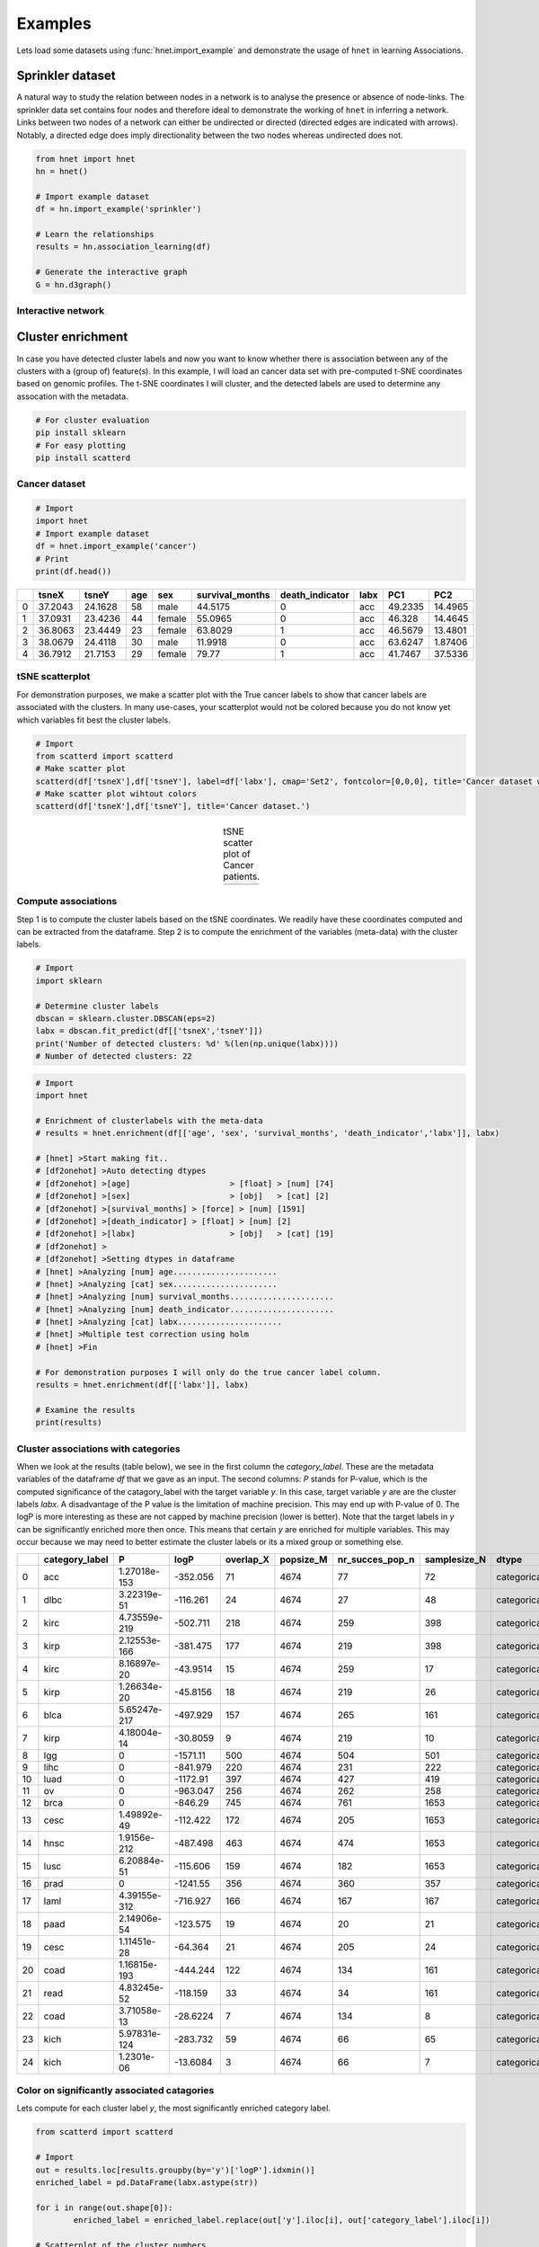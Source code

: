 Examples
#########

Lets load some datasets using :func:`hnet.import_example` and demonstrate the usage of ``hnet`` in learning Associations.


Sprinkler dataset
*******************

A natural way to study the relation between nodes in a network is to analyse the presence or absence of node-links. The sprinkler data set contains four nodes and therefore ideal to demonstrate the working of ``hnet`` in inferring a network. Links between two nodes of a network can either be undirected or directed (directed edges are indicated with arrows). Notably, a directed edge does imply directionality between the two nodes whereas undirected does not.

.. code-block:: python
	
	from hnet import hnet
	hn = hnet()

	# Import example dataset
	df = hn.import_example('sprinkler')

	# Learn the relationships
	results = hn.association_learning(df)

	# Generate the interactive graph
	G = hn.d3graph()


Interactive network
=====================

.. raw:: html

   <iframe src="https://erdogant.github.io/docs/d3graph/sprinkler_example/index.html" height="500px" width="1000px", frameBorder="0"></iframe>


Cluster enrichment
*******************

In case you have detected cluster labels and now you want to know whether there is association between any of the clusters with a (group of) feature(s).
In this example, I will load an cancer data set with pre-computed t-SNE coordinates based on genomic profiles. The t-SNE coordinates I will cluster, and the detected labels are used to determine any assocation with the metadata.

.. code-block:: bash
	
	# For cluster evaluation
	pip install sklearn
	# For easy plotting
	pip install scatterd


Cancer dataset
=====================

.. code-block:: python
	
	# Import
	import hnet
	# Import example dataset
	df = hnet.import_example('cancer')
	# Print
	print(df.head())

.. table::

    +----+---------+---------+-------+--------+-------------------+-------------------+--------+---------+----------+
    |    |   tsneX |   tsneY |   age | sex    |   survival_months |   death_indicator | labx   |     PC1 |      PC2 |
    +====+=========+=========+=======+========+===================+===================+========+=========+==========+
    |  0 | 37.2043 | 24.1628 |    58 | male   |           44.5175 |                 0 | acc    | 49.2335 | 14.4965  |
    +----+---------+---------+-------+--------+-------------------+-------------------+--------+---------+----------+
    |  1 | 37.0931 | 23.4236 |    44 | female |           55.0965 |                 0 | acc    | 46.328  | 14.4645  |
    +----+---------+---------+-------+--------+-------------------+-------------------+--------+---------+----------+
    |  2 | 36.8063 | 23.4449 |    23 | female |           63.8029 |                 1 | acc    | 46.5679 | 13.4801  |
    +----+---------+---------+-------+--------+-------------------+-------------------+--------+---------+----------+
    |  3 | 38.0679 | 24.4118 |    30 | male   |           11.9918 |                 0 | acc    | 63.6247 |  1.87406 |
    +----+---------+---------+-------+--------+-------------------+-------------------+--------+---------+----------+
    |  4 | 36.7912 | 21.7153 |    29 | female |           79.77   |                 1 | acc    | 41.7467 | 37.5336  |
    +----+---------+---------+-------+--------+-------------------+-------------------+--------+---------+----------+

tSNE scatterplot
=====================

For demonstration purposes, we make a scatter plot with the True cancer labels to show that cancer labels are associated with the clusters.
In many use-cases, your scatterplot would not be colored because you do not know yet which variables fit best the cluster labels.

.. code-block:: python

    # Import
    from scatterd import scatterd
    # Make scatter plot
    scatterd(df['tsneX'],df['tsneY'], label=df['labx'], cmap='Set2', fontcolor=[0,0,0], title='Cancer dataset with True labels')
    # Make scatter plot wihtout colors
    scatterd(df['tsneX'],df['tsneY'], title='Cancer dataset.')


.. |fig1| image:: ../figs/other/cancer_scatter_no_color.png

.. |fig2| image:: ../figs/other/cancer_scatter.png


.. table:: tSNE scatter plot of Cancer patients.
   :align: center

   +---------+---------+
   | |fig1|  | |fig2|  |
   +---------+---------+


Compute associations
=====================

Step 1 is to compute the cluster labels based on the tSNE coordinates. We readily have these coordinates computed and can be extracted from the dataframe.
Step 2 is to compute the enrichment of the variables (meta-data) with the cluster labels.

.. code-block:: python
	
	# Import
	import sklearn
	
	# Determine cluster labels
	dbscan = sklearn.cluster.DBSCAN(eps=2)
	labx = dbscan.fit_predict(df[['tsneX','tsneY']])
	print('Number of detected clusters: %d' %(len(np.unique(labx))))
	# Number of detected clusters: 22

.. code-block:: python
	
	# Import
	import hnet

	# Enrichment of clusterlabels with the meta-data
	# results = hnet.enrichment(df[['age', 'sex', 'survival_months', 'death_indicator','labx']], labx)

	# [hnet] >Start making fit..
	# [df2onehot] >Auto detecting dtypes
	# [df2onehot] >[age]			 > [float] > [num] [74]
	# [df2onehot] >[sex]			 > [obj]   > [cat] [2]
	# [df2onehot] >[survival_months] > [force] > [num] [1591]
	# [df2onehot] >[death_indicator] > [float] > [num] [2]
	# [df2onehot] >[labx]			 > [obj]   > [cat] [19]
	# [df2onehot] >
	# [df2onehot] >Setting dtypes in dataframe
	# [hnet] >Analyzing [num] age......................
	# [hnet] >Analyzing [cat] sex......................
	# [hnet] >Analyzing [num] survival_months......................
	# [hnet] >Analyzing [num] death_indicator......................
	# [hnet] >Analyzing [cat] labx......................
	# [hnet] >Multiple test correction using holm
	# [hnet] >Fin
	
	# For demonstration purposes I will only do the true cancer label column.
	results = hnet.enrichment(df[['labx']], labx)

	# Examine the results
	print(results)


Cluster associations with categories
==========================================

When we look at the results (table below), we see in the first column the *category_label*. These are the metadata variables of the dataframe *df* that we gave as an input.
The second columns: *P* stands for P-value, which is the computed significance of the catagory_label with the target variable *y*. In this case, target variable *y* are are the cluster labels *labx*.
A disadvantage of the P value is the limitation of machine precision. This may end up with P-value of 0. The logP is more interesting as these are not capped by machine precision (lower is better).
Note that the target labels in *y* can be significantly enriched more then once. This means that certain *y* are enriched for multiple variables. This may occur because we may need to better estimate the cluster labels or its a mixed group or something else.

.. table::

    +----+------------------+--------------+------------+-------------+-------------+-------------------+----------------+-------------+-----+-----------------+--------------+
    |    | category_label   |            P |       logP |   overlap_X |   popsize_M |   nr_succes_pop_n |   samplesize_N | dtype       |   y | category_name   |         Padj |
    +====+==================+==============+============+=============+=============+===================+================+=============+=====+=================+==============+
    |  0 | acc              | 1.27018e-153 |  -352.056  |          71 |        4674 |                77 |             72 | categorical |   0 | labx            | 5.15692e-151 |
    +----+------------------+--------------+------------+-------------+-------------+-------------------+----------------+-------------+-----+-----------------+--------------+
    |  1 | dlbc             | 3.22319e-51  |  -116.261  |          24 |        4674 |                27 |             48 | categorical |   1 | labx            | 1.29572e-48  |
    +----+------------------+--------------+------------+-------------+-------------+-------------------+----------------+-------------+-----+-----------------+--------------+
    |  2 | kirc             | 4.73559e-219 |  -502.711  |         218 |        4674 |               259 |            398 | categorical |  10 | labx            | 1.94633e-216 |
    +----+------------------+--------------+------------+-------------+-------------+-------------------+----------------+-------------+-----+-----------------+--------------+
    |  3 | kirp             | 2.12553e-166 |  -381.475  |         177 |        4674 |               219 |            398 | categorical |  10 | labx            | 8.65091e-164 |
    +----+------------------+--------------+------------+-------------+-------------+-------------------+----------------+-------------+-----+-----------------+--------------+
    |  4 | kirc             | 8.16897e-20  |   -43.9514 |          15 |        4674 |               259 |             17 | categorical |  11 | labx            | 3.24308e-17  |
    +----+------------------+--------------+------------+-------------+-------------+-------------------+----------------+-------------+-----+-----------------+--------------+
    |  5 | kirp             | 1.26634e-20  |   -45.8156 |          18 |        4674 |               219 |             26 | categorical |  12 | labx            | 5.04005e-18  |
    +----+------------------+--------------+------------+-------------+-------------+-------------------+----------------+-------------+-----+-----------------+--------------+
    |  6 | blca             | 5.65247e-217 |  -497.929  |         157 |        4674 |               265 |            161 | categorical |  13 | labx            | 2.31751e-214 |
    +----+------------------+--------------+------------+-------------+-------------+-------------------+----------------+-------------+-----+-----------------+--------------+
    |  7 | kirp             | 4.18004e-14  |   -30.8059 |           9 |        4674 |               219 |             10 | categorical |  14 | labx            | 1.6553e-11   |
    +----+------------------+--------------+------------+-------------+-------------+-------------------+----------------+-------------+-----+-----------------+--------------+
    |  8 | lgg              | 0            | -1571.11   |         500 |        4674 |               504 |            501 | categorical |  15 | labx            | 0            |
    +----+------------------+--------------+------------+-------------+-------------+-------------------+----------------+-------------+-----+-----------------+--------------+
    |  9 | lihc             | 0            |  -841.979  |         220 |        4674 |               231 |            222 | categorical |  16 | labx            | 0            |
    +----+------------------+--------------+------------+-------------+-------------+-------------------+----------------+-------------+-----+-----------------+--------------+
    | 10 | luad             | 0            | -1172.91   |         397 |        4674 |               427 |            419 | categorical |  17 | labx            | 0            |
    +----+------------------+--------------+------------+-------------+-------------+-------------------+----------------+-------------+-----+-----------------+--------------+
    | 11 | ov               | 0            |  -963.047  |         256 |        4674 |               262 |            258 | categorical |  18 | labx            | 0            |
    +----+------------------+--------------+------------+-------------+-------------+-------------------+----------------+-------------+-----+-----------------+--------------+
    | 12 | brca             | 0            |  -846.29   |         745 |        4674 |               761 |           1653 | categorical |   2 | labx            | 0            |
    +----+------------------+--------------+------------+-------------+-------------+-------------------+----------------+-------------+-----+-----------------+--------------+
    | 13 | cesc             | 1.49892e-49  |  -112.422  |         172 |        4674 |               205 |           1653 | categorical |   2 | labx            | 5.99569e-47  |
    +----+------------------+--------------+------------+-------------+-------------+-------------------+----------------+-------------+-----+-----------------+--------------+
    | 14 | hnsc             | 1.9156e-212  |  -487.498  |         463 |        4674 |               474 |           1653 | categorical |   2 | labx            | 7.83481e-210 |
    +----+------------------+--------------+------------+-------------+-------------+-------------------+----------------+-------------+-----+-----------------+--------------+
    | 15 | lusc             | 6.20884e-51  |  -115.606  |         159 |        4674 |               182 |           1653 | categorical |   2 | labx            | 2.48975e-48  |
    +----+------------------+--------------+------------+-------------+-------------+-------------------+----------------+-------------+-----+-----------------+--------------+
    | 16 | prad             | 0            | -1241.55   |         356 |        4674 |               360 |            357 | categorical |  20 | labx            | 0            |
    +----+------------------+--------------+------------+-------------+-------------+-------------------+----------------+-------------+-----+-----------------+--------------+
    | 17 | laml             | 4.39155e-312 |  -716.927  |         166 |        4674 |               167 |            167 | categorical |   3 | labx            | 1.80932e-309 |
    +----+------------------+--------------+------------+-------------+-------------+-------------------+----------------+-------------+-----+-----------------+--------------+
    | 18 | paad             | 2.14906e-54  |  -123.575  |          19 |        4674 |                20 |             21 | categorical |   4 | labx            | 8.6822e-52   |
    +----+------------------+--------------+------------+-------------+-------------+-------------------+----------------+-------------+-----+-----------------+--------------+
    | 19 | cesc             | 1.11451e-28  |   -64.364  |          21 |        4674 |               205 |             24 | categorical |   5 | labx            | 4.44688e-26  |
    +----+------------------+--------------+------------+-------------+-------------+-------------------+----------------+-------------+-----+-----------------+--------------+
    | 20 | coad             | 1.16815e-193 |  -444.244  |         122 |        4674 |               134 |            161 | categorical |   6 | labx            | 4.76605e-191 |
    +----+------------------+--------------+------------+-------------+-------------+-------------------+----------------+-------------+-----+-----------------+--------------+
    | 21 | read             | 4.83245e-52  |  -118.159  |          33 |        4674 |                34 |            161 | categorical |   6 | labx            | 1.94748e-49  |
    +----+------------------+--------------+------------+-------------+-------------+-------------------+----------------+-------------+-----+-----------------+--------------+
    | 22 | coad             | 3.71058e-13  |   -28.6224 |           7 |        4674 |               134 |              8 | categorical |   7 | labx            | 1.46568e-10  |
    +----+------------------+--------------+------------+-------------+-------------+-------------------+----------------+-------------+-----+-----------------+--------------+
    | 23 | kich             | 5.97831e-124 |  -283.732  |          59 |        4674 |                66 |             65 | categorical |   8 | labx            | 2.42122e-121 |
    +----+------------------+--------------+------------+-------------+-------------+-------------------+----------------+-------------+-----+-----------------+--------------+
    | 24 | kich             | 1.2301e-06   |   -13.6084 |           3 |        4674 |                66 |              7 | categorical |   9 | labx            | 0.00048466   |
    +----+------------------+--------------+------------+-------------+-------------+-------------------+----------------+-------------+-----+-----------------+--------------+

Color on significantly associated catagories
==============================================

Lets compute for each cluster label *y*, the most significantly enriched category label.

.. code-block:: python

	from scatterd import scatterd

	# Import
	out = results.loc[results.groupby(by='y')['logP'].idxmin()]
	enriched_label = pd.DataFrame(labx.astype(str))

	for i in range(out.shape[0]):
		enriched_label = enriched_label.replace(out['y'].iloc[i], out['category_label'].iloc[i])

	# Scatterplot of the cluster numbers
	scatterd(df['tsneX'],df['tsneY'], label=labx, fontcolor=[0,0,0])

	# Scatterplot of the significantly enriched cancer labels
	scatterd(df['tsneX'],df['tsneY'], label=enriched_label.values.ravel(), fontcolor=[0,0,0], cmap='Set2', title='Significantly enriched cancer labels')


.. |fig3| image:: ../figs/other/cancer_clusters.png

.. |fig4| image:: ../figs/other/cancer_clusters_enriched.png

.. table:: Scatter plot of detected cluster and significantly enriched cancer labels for each of the clusters.
   :align: center

   +---------+---------+
   | |fig3|  | |fig4|  |
   +---------+---------+


It can bee seen that the most significantly enriched cancer labels for the clusters do represent the true labels very well.


.. raw:: html

	<hr>
	<center>
		<script async type="text/javascript" src="//cdn.carbonads.com/carbon.js?serve=CEADP27U&placement=erdogantgithubio" id="_carbonads_js"></script>
	</center>
	<hr>

